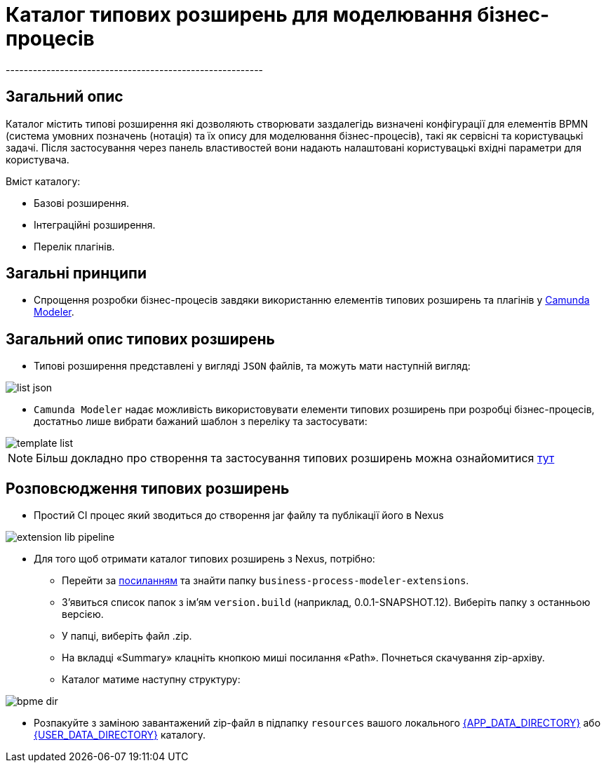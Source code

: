 = Каталог типових розширень для моделювання бізнес-процесів
---------------------------------------------------------

== Загальний опис

Каталог містить типові розширення які дозволяють створювати заздалегідь визначені конфігурації для елементів BPMN (система умовних позначень (нотація) та їх опису для моделювання бізнес-процесів), такі як сервісні та користувацькі задачі. Після застосування через панель властивостей вони надають налаштовані користувацькі вхідні параметри для користувача.

.Вміст каталогу:
- Базові розширення.
- Інтеграційні розширення.
- Перелік плагінів.

== Загальні принципи

- Спрощення розробки бізнес-процесів завдяки використанню елементів типових розширень та плагінів у https://camunda.com/bpmn/tool[Camunda Modeler].

== Загальний опис типових розширень

- Типові розширення представлені у вигляді `JSON` файлів, та можуть мати наступній вигляд:

image::arch:architecture/registry/administrative/regulation-management/services/business-process-modeler-extensions/list-json.svg[]

- `Camunda Modeler` надає можливість використовувати елементи типових розширень при розробці бізнес-процесів, достатньо лише вибрати бажаний шаблон з переліку та застосувати:

image::arch:architecture/registry/administrative/regulation-management/services/business-process-modeler-extensions/template-list.svg[]

[NOTE]
Більш докладно про створення та застосування типових розширень можна ознайомитися xref:business-process-modeler-extensions:development.adoc[тут]

== Розповсюдження типових розширень

- Простий CI процес який зводиться до створення jar файлу та публікації його в Nexus

image::arch:architecture/registry/administrative/regulation-management/services/business-process-modeler-extensions/extension-lib-pipeline.svg[]

- Для того щоб отримати каталог типових розширень з Nexus, потрібно:

* Перейти за https://nexus-mdtu-ddm-edp-cicd.apps.cicd2.mdtu-ddm.projects.epam.com/#browse/browse:extensions[посиланням] та знайти папку `business-process-modeler-extensions`.

* З'явиться список папок з ім'ям `version.build` (наприклад, 0.0.1-SNAPSHOT.12). Виберіть папку з останньою версією.
* У папці, виберіть файл .zip.
* На вкладці «Summary» клацніть кнопкою миші посилання «Path». Почнеться скачування zip-архіву.
* Каталог матиме наступну структуру:

image::arch:architecture/registry/administrative/regulation-management/services/business-process-modeler-extensions/bpme-dir.svg[]

* Розпакуйте з заміною завантажений zip-файл в підпапку `resources` вашого локального  https://github.com/camunda/camunda-modeler/tree/master/docs/search-paths#app-data-directory[{APP_DATA_DIRECTORY}] або https://github.com/camunda/camunda-modeler/tree/master/docs/search-paths#user-data-directory[{USER_DATA_DIRECTORY}] каталогу.